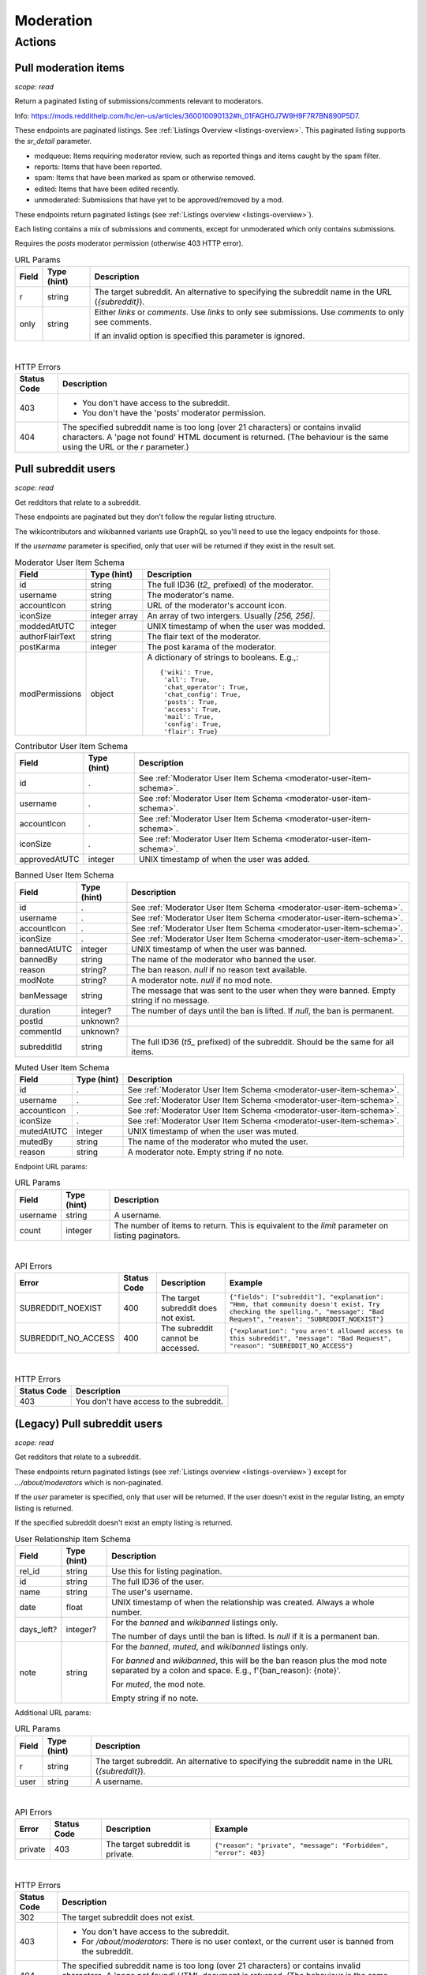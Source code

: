 
Moderation
==========

Actions
-------

Pull moderation items
~~~~~~~~~~~~~~~~~~~~~

.. http:get:: [/r/{subreddit}]/about/modqueue
.. http:get:: [/r/{subreddit}]/about/reports
.. http:get:: [/r/{subreddit}]/about/spam
.. http:get:: [/r/{subreddit}]/about/edited
.. http:get:: [/r/{subreddit}]/about/unmoderated

*scope: read*

Return a paginated listing of submissions/comments relevant to moderators.

Info: `<https://mods.reddithelp.com/hc/en-us/articles/360010090132#h_01FAGH0J7W9H9F7R7BN890P5D7>`_.

These endpoints are paginated listings. See :ref:`Listings Overview <listings-overview>`.
This paginated listing supports the `sr_detail` parameter.

* modqueue: Items requiring moderator review, such as reported things and items caught by the spam filter.
* reports: Items that have been reported.
* spam: Items that have been marked as spam or otherwise removed.
* edited: Items that have been edited recently.
* unmoderated: Submissions that have yet to be approved/removed by a mod.

These endpoints return paginated listings (see :ref:`Listings overview <listings-overview>`).

Each listing contains a mix of submissions and comments, except for unmoderated which only contains submissions.

Requires the `posts` moderator permission (otherwise 403 HTTP error).

.. csv-table:: URL Params
   :header: "Field","Type (hint)","Description"

   "r","string","The target subreddit. An alternative to specifying the subreddit name in the URL (`{subreddit}`)."
   "only","string","Either `links` or `comments`. Use `links` to only see submissions. Use `comments` to only see comments.

   If an invalid option is specified this parameter is ignored."

|

.. csv-table:: HTTP Errors
   :header: "Status Code","Description"

   "403","* You don't have access to the subreddit.
   * You don't have the 'posts' moderator permission."
   "404","The specified subreddit name is too long (over 21 characters) or contains invalid characters.
   A 'page not found' HTML document is returned. (The behaviour is the same using the URL or the `r` parameter.)"

.. seealso:: `<https://www.reddit.com/dev/api/#GET_about_{location}>`_


Pull subreddit users
~~~~~~~~~~~~~~~~~~~~

.. http:get:: /api/v1/{subreddit}/moderators
.. http:get:: /api/v1/{subreddit}/moderators_invited
.. http:get:: /api/v1/{subreddit}/moderators_editable
.. http:get:: /api/v1/{subreddit}/contributors
.. http:get:: /api/v1/{subreddit}/banned
.. http:get:: /api/v1/{subreddit}/muted

*scope: read*

Get redditors that relate to a subreddit.

These endpoints are paginated but they don't follow the regular listing structure.

The wikicontributors and wikibanned variants use GraphQL so you'll need to use the legacy endpoints for those.

If the `username` parameter is specified, only that user will be returned if they exist
in the result set.

.. _moderator-user-item-schema:

.. csv-table:: Moderator User Item Schema
   :header: "Field","Type (hint)","Description"

   "id","string","The full ID36 (`t2_` prefixed) of the moderator."
   "username","string","The moderator's name."
   "accountIcon","string","URL of the moderator's account icon."
   "iconSize","integer array","An array of two intergers. Usually `[256, 256]`."
   "moddedAtUTC","integer","UNIX timestamp of when the user was modded."
   "authorFlairText","string","The flair text of the moderator."
   "postKarma","integer","The post karama of the moderator."
   "modPermissions","object","A dictionary of strings to booleans.
   E.g.,::

      {'wiki': True,
       'all': True,
       'chat_operator': True,
       'chat_config': True,
       'posts': True,
       'access': True,
       'mail': True,
       'config': True,
       'flair': True}
   "

.. csv-table:: Contributor User Item Schema
   :header: "Field","Type (hint)","Description"

   "id",".","See :ref:`Moderator User Item Schema <moderator-user-item-schema>`."
   "username",".","See :ref:`Moderator User Item Schema <moderator-user-item-schema>`."
   "accountIcon",".","See :ref:`Moderator User Item Schema <moderator-user-item-schema>`."
   "iconSize",".","See :ref:`Moderator User Item Schema <moderator-user-item-schema>`."
   "approvedAtUTC","integer","UNIX timestamp of when the user was added."

.. csv-table:: Banned User Item Schema
   :header: "Field","Type (hint)","Description"

   "id",".","See :ref:`Moderator User Item Schema <moderator-user-item-schema>`."
   "username",".","See :ref:`Moderator User Item Schema <moderator-user-item-schema>`."
   "accountIcon",".","See :ref:`Moderator User Item Schema <moderator-user-item-schema>`."
   "iconSize",".","See :ref:`Moderator User Item Schema <moderator-user-item-schema>`."
   "bannedAtUTC","integer","UNIX timestamp of when the user was banned."
   "bannedBy","string","The name of the moderator who banned the user."
   "reason","string?","The ban reason. `null` if no reason text available."
   "modNote","string?","A moderator note. `null` if no mod note."
   "banMessage","string","The message that was sent to the user when they were banned. Empty string if no message."
   "duration","integer?","The number of days until the ban is lifted. If `null`, the ban is permanent."
   "postId","unknown?",""
   "commentId","unknown?",""
   "subredditId","string","The full ID36 (`t5_` prefixed) of the subreddit. Should be the same for all items."

.. csv-table:: Muted User Item Schema
   :header: "Field","Type (hint)","Description"

   "id",".","See :ref:`Moderator User Item Schema <moderator-user-item-schema>`."
   "username",".","See :ref:`Moderator User Item Schema <moderator-user-item-schema>`."
   "accountIcon",".","See :ref:`Moderator User Item Schema <moderator-user-item-schema>`."
   "iconSize",".","See :ref:`Moderator User Item Schema <moderator-user-item-schema>`."
   "mutedAtUTC","integer","UNIX timestamp of when the user was muted."
   "mutedBy","string","The name of the moderator who muted the user."
   "reason","string","A moderator note. Empty string if no note."

Endpoint URL params:

.. csv-table:: URL Params
   :header: "Field","Type (hint)","Description"

   "username","string","A username."
   "count","integer","The number of items to return. This is equivalent to the `limit` parameter on listing paginators."

|

.. csv-table:: API Errors
   :header: "Error","Status Code","Description","Example"

   "SUBREDDIT_NOEXIST","400","The target subreddit does not exist.","
   ``{""fields"": [""subreddit""], ""explanation"": ""Hmm, that community doesn't exist. Try checking the spelling."", ""message"": ""Bad Request"", ""reason"": ""SUBREDDIT_NOEXIST""}``
   "
   "SUBREDDIT_NO_ACCESS","400","The subreddit cannot be accessed.","
   ``{""explanation"": ""you aren't allowed access to this subreddit"", ""message"": ""Bad Request"", ""reason"": ""SUBREDDIT_NO_ACCESS""}``
   "

|

.. csv-table:: HTTP Errors
   :header: "Status Code","Description"

   "403","You don't have access to the subreddit."


(Legacy) Pull subreddit users
~~~~~~~~~~~~~~~~~~~~~~~~~~~~~

.. http:get:: [/r/{subreddit}]/about/moderators
.. http:get:: [/r/{subreddit}]/about/contributors
.. http:get:: [/r/{subreddit}]/about/wikicontributors
.. http:get:: [/r/{subreddit}]/about/banned
.. http:get:: [/r/{subreddit}]/about/muted
.. http:get:: [/r/{subreddit}]/about/wikibanned

*scope: read*

Get redditors that relate to a subreddit.

These endpoints return paginated listings (see :ref:`Listings overview <listings-overview>`)
except for `.../about/moderators` which is non-paginated.

If the `user` parameter is specified, only that user will be returned.
If the user doesn't exist in the regular listing, an empty listing is returned.

If the specified subreddit doesn't exist an empty listing is returned.

.. csv-table:: User Relationship Item Schema
   :header: "Field","Type (hint)","Description"

   "rel_id","string","Use this for listing pagination."
   "id","string","The full ID36 of the user."
   "name","string","The user's username."
   "date","float","UNIX timestamp of when the relationship was created. Always a whole number."
   "days_left?","integer?","For the `banned` and `wikibanned` listings only.

   The number of days until the ban is lifted. Is `null` if it is a permanent ban."
   "note","string","For the `banned`, `muted`, and `wikibanned` listings only.

   For `banned` and `wikibanned`, this will be the ban reason plus the mod note separated by a colon and space.
   E.g., f'{ban_reason}: {note}'.

   For `muted`, the mod note.

   Empty string if no note."

Additional URL params:

.. csv-table:: URL Params
   :header: "Field","Type (hint)","Description"

   "r","string","The target subreddit. An alternative to specifying the subreddit name in the URL (`{subreddit}`)."
   "user","string","A username."

|

.. csv-table:: API Errors
   :header: "Error","Status Code","Description","Example"

   "private","403","The target subreddit is private.","
   ``{""reason"": ""private"", ""message"": ""Forbidden"", ""error"": 403}``
   "

|

.. csv-table:: HTTP Errors
   :header: "Status Code","Description"

   "302","The target subreddit does not exist."
   "403","* You don't have access to the subreddit.

   * For `/about/moderators`: There is no user context, or the current user is banned from the subreddit."
   "404","The specified subreddit name is too long (over 21 characters) or contains invalid characters.
   A 'page not found' HTML document is returned. (The behaviour is the same using the URL or the `r` parameter.)"

.. seealso:: `<https://www.reddit.com/dev/api/#GET_about_{where}>`_


Pull moderation action log entries
~~~~~~~~~~~~~~~~~~~~~~~~~~~~~~~~~~

.. http:get:: /r/{subreddit}/about/log

*scope: modlog*

Retrieve recent moderation actions from the mod log.

This endpoint is a paginated listing. See :ref:`Listings Overview <listings-overview>`.
The `limit` parameter has a max value of 500.

Moderator actions taken within a subreddit are logged. Entries in the mod log last for 3 months before
they become inaccessible.

The optional `type` parameter limits the log entries returned to only those of the specified action type.
The optional `mod` parameter can be a comma-delimited list of moderator names to restrict the results to,
or the string `a` to restrict the results to admin actions taken within the subreddit.

.. csv-table:: Mod action object
   :header: "Field","Type (hint)","Description"

   "id","string","Mod action ID. E.g., `ModAction_727b75b0-2214-11ec-99b4-05a9ad5c4e6c`."
   "created_utc","float","Unix timestamp of when the action was performed. Always a whole number."
   "action","string","The mod action name."
   "mod_id36","string","The full ID36 of the moderator who initiated the action."
   "mod","string","The name of the moderator who initiated the action."
   "subreddit","string","Name of the subreddit the action was performed in. Since you get the actions
   by subreddit, all actions should have the same value."
   "subreddit_name_prefixed","string","Same as `subreddit` field but prefixed with `r/`."
   "sr_id36","string","The ID36 of the subreddit."
   "description","string","Content depends on the action. This field is always an empty string on some action types."
   "details","string","Content depends on the action. This field is always an empty string on some action types."
   "target_author","string","Content depends on the action. This field is always an empty string on some action types."
   "target_body","string?","Content depends on the action. Value `null` on action types that don't use this field."
   "target_fullname","string?","Content depends on the action. Value `null` on action types that don't use this field."
   "target_permalink","string?","Content depends on the action. Value `null` on action types that don't use this field."
   "target_title","string?","Content depends on the action. Value `null` on action types that don't use this field."

|

.. csv-table:: Form data
   :header: "Field","Type (hint)","Description"

   "...","...","Common listing parameters. See :ref:`Listings overview <listings-overview>`.

   The `limit` can be up to 500. (Numbers outside the range of 1-500 will be clamped within range.)"
   "type","string","The action type to filter on."
   "mod","string","A comma separated list of moderator names to filter on. The special name '`a`'
   filters on admin actions."

|

.. csv-table:: HTTP Errors
   :header: "Status Code","Description"

   "404","You do not have permission to view the mod log of the specified subreddit."


Send moderator invite
~~~~~~~~~~~~~~~~~~~~~

.. http:post:: [/r/{subreddit}]/api/friend

*scope: modothers*

Send a moderator invite.

Returns `{"json": {"errors": []}}` on success.
If the user is already invited, nothing happens. The permissions won't change.

.. csv-table:: Form data
   :header: "Field","Type (hint)","Description"

   "r","string","The target subreddit. An alternative to specifying the subreddit name in the URL."
   "type","string","`moderator_invite` or `moderator`"
   "name","string","Name of a target user."
   "permissions","string","A permission description. E.g., `+update,+edit,-manage`.
   Negated permissions can be obmitted, e.g., `+update,+edit,-manage` is the same as `+update,+edit`.

   Permissions: `all`, `access`, `chat_config`, `chat_operator`, `config`, `flair`, `mail`, `posts`, `wiki`.

   To send an invitation with no permissions, `-all` won't work, it is treated the same as `+all`.
   Instead use `-access` or any other valid permission name. For no permissions, the UI sends
   `-all,-access,-chat_config,-chat_operator,-config,-flair,-mail,-posts,-wiki`.

   Default: `+all`."

|

.. csv-table:: API Errors
   :header: "Error","Status Code","Description","Example"

   "USER_REQUIRED","200","There is no user context.","
   ``{""json"": {""errors"": [[""USER_REQUIRED"", ""Please log in to do that."", null]]}}``
   "
   "NO_USER","200","The `name` parameter was not specified, was empty, or contains invalid characters.","
   ``{""json"": {""errors"": [[""NO_USER"", ""please enter a username"", ""name""]]}}``
   "
   "USER_DOESNT_EXIST","200","The user specified by `name` does not exist.","
   ``{""json"": {""errors"": [[""USER_DOESNT_EXIST"", ""that user doesn't exist"", ""name""]]}}``
   "
   "INVALID_PERMISSIONS","200","The permission string was invalid.","
   ``{""json"": {""errors"": [[""INVALID_PERMISSIONS"", ""invalid permissions string"", ""permissions""]]}}``
   "
   "ALREADY_MODERATOR","200","The user is already a moderator.","
   ``{""json"": {""errors"": [[""ALREADY_MODERATOR"", ""That user is already a moderator"", ""name""]]}}``
   "

|

.. csv-table:: HTTP Errors
   :header: "Status Code","Description","Example"

   "403","* You don't have access to the subreddit you are sending an invite for.

   * The target subreddit was not specified or was empty.","
   ``{""message"": ""Forbidden"", ""error"": 403}``
   "
   "500","The `type` parameter was not specified.","
   ``{""message"": ""Internal Server Error"", ""error"": 500}``
   "


Accept moderator invite
~~~~~~~~~~~~~~~~~~~~~~~

.. http:post:: [/r/{subreddit}]/api/accept_moderator_invite

*scope: modothers*

Accept an invitation to moderate a subreddit.

Returns ``{"json": {"errors": []}}`` on success.

.. csv-table:: Form data
   :header: "Field","Type (hint)","Description"

   "r","string","The target subreddit. An alternative to specifying the subreddit name in the URL."

|

.. csv-table:: API Errors
   :header: "Error","Status Code","Description","Example"

   "USER_REQUIRED","200","There is no user context.","
   ``{""json"": {""errors"": [[""USER_REQUIRED"", ""Please log in to do that."", null]]}}``
   "
   "NO_INVITE_FOUND","200","You don't have a pendning invitation for the specified subreddit.","
   ``{""json"": {""errors"": [[""NO_INVITE_FOUND"", ""there is no pending invite for that subreddit"", null]]}}``
   "

|

.. csv-table:: HTTP Errors
   :header: "Status Code","Description"

   "500","The non subreddit form of the URL was used and `r` was not specified or was empty."

.. seealso:: https://www.reddit.com/dev/api/#POST_api_accept_moderator_invite


Revoke moderator invite
~~~~~~~~~~~~~~~~~~~~~~~

.. http:post:: [/r/{subreddit}]/api/unfriend

*scope: modothers*

Revoke a moderator invite.

Returns empty JSON object on success.
If the user is already invited, it is treated as a success.

.. csv-table:: Form data
   :header: "Field","Type (hint)","Description"

   "r","string","The target subreddit. An alternative to specifying the subreddit name in the URL."
   "type","string","`moderator_invite`"
   "name","string","Name of a target user."

|

.. csv-table:: API Errors
   :header: "Error","Status Code","Description","Example"

   "USER_REQUIRED","200","There is no user context.","
   ``{""json"": {""errors"": [[""USER_REQUIRED"", ""Please log in to do that."", null]]}}``
   "

|

.. csv-table:: HTTP Errors
   :header: "Status Code","Description"

   "400","The `name` parameter was not specified, was empty, the name contains invalid characters,
   or the user of the name doesn't exist."
   "403","* You don't have permission.
   * The target subreddit specified was empty."


Leave moderator
~~~~~~~~~~~~~~~

.. http:post:: /api/leavemoderator

*scope: modself*

Abdicate moderator status in a subreddit.

Be careful with this endpoint. It's possible for a subreddit to not have any moderators.

Returns `{}` on success.
If the specified `id` is not valid or the user is already not a moderator
of the target subreddit, it is treated as a success.

.. csv-table:: Form data
   :header: "Field","Type (hint)","Description"

   "id","string","The full ID36 of a subreddit (prefixed with `t5_`)."

|

.. csv-table:: API Errors
   :header: "Error","Status Code","Description","Example"

   "USER_REQUIRED","200","There is no user context.","
   ``{""json"": {""errors"": [[""USER_REQUIRED"", ""Please log in to do that."", null]]}}``
   "

.. seealso:: https://www.reddit.com/dev/api/#POST_api_leavemoderator


Remove moderator
~~~~~~~~~~~~~~~~

.. http:post:: [/r/{subreddit}]/api/unfriend

*scope: modothers*

Remove a moderator.

Returns empty JSON object on success.
Nothing happens if the specified user is not a moderator of the subreddit.

.. csv-table:: Form data
   :header: "Field","Type (hint)","Description"

   "r","string","The target subreddit. An alternative to specifying the subreddit name in the URL."
   "type","string","`moderator`"
   "name","string","Name of a target user."

|

.. csv-table:: API Errors
   :header: "Error","Status Code","Description","Example"

   "USER_REQUIRED","200","There is no user context.","
   ``{""json"": {""errors"": [[""USER_REQUIRED"", ""Please log in to do that."", null]]}}``
   "

|

.. csv-table:: HTTP Errors
   :header: "Status Code","Description"

   "400","The `name` parameter was not specified, was empty, the name contains invalid characters,
   or the user of the name doesn't exist."
   "403","* You don't have permission.
   * The target subreddit specified was empty."


Set moderator permissions
~~~~~~~~~~~~~~~~~~~~~~~~~

.. http:post:: [/r/{subreddit}]/api/setpermissions

*scope: modothers*

Set the permissions of a moderator or a moderator invite.

Returns `{"json": {"errors": []}}` on success.

.. csv-table:: Form data
   :header: "Field","Type (hint)","Description"

   "r","string","The target subreddit. An alternative to specifying the subreddit name in the URL."
   "type","string","`moderator`: change permissions of a moderator.

   `moderator_invite`: change permissions of a moderator invite."
   "name","string","Name of a target user."
   "permissions","string","A permission description. See `POST /api/friend`.

   Default: `+all`."

|

.. csv-table:: API Errors
   :header: "Error","Status Code","Description","Example"

   "USER_REQUIRED","200","There is no user context.","
   ``{""json"": {""errors"": [[""USER_REQUIRED"", ""Please log in to do that."", null]]}}``
   "
   "NO_USER","200","The `name` parameter was not specified, was empty, or contains invalid characters.","
   ``{""json"": {""errors"": [[""NO_USER"", ""please enter a username"", ""name""]]}}``
   "
   "USER_DOESNT_EXIST","200","The user specified by `name` does not exist.","
   ``{""json"": {""errors"": [[""USER_DOESNT_EXIST"", ""that user doesn't exist"", ""name""]]}}``
   "
   "INVALID_PERMISSION_TYPE","200","The user specified by `name` isn't a moderator (if `type: moderator`)
   or mod invitee (if `type: moderator_invite`).","
   ``{""json"": {""errors"": [[""INVALID_PERMISSION_TYPE"", ""permissions don't apply to that type of user"", ""type""]]}}``
   "

|

.. csv-table:: HTTP Errors
   :header: "Status Code","Description"

   "403","You don't have access to the subreddit."
   "404","The subreddit specified by `r` does not exist. A 'page not found' HTML document is also returned."


Ban user
~~~~~~~~

Use `POST [/r/{subreddit}]/api/friend` with `type: banned` form data.

----------

.. http:post:: [/r/{subreddit}]/api/friend

*scope: modcontributors*

Create a relationship between a user and subreddit.

Using `type: wikibanned` or `type: modcontributors` additionally requires the `modwiki` scope.

Banning an already banned user does nothing. However, when banning an already
banned user (as to change the ban reason or note), if the duration is changed
then a new direct message will be issued to the user informing them of the
duration change.

Returns `{"json": {"errors": []}}` on success.
If the user is already in the relationship, it is treated as a success.

.. csv-table:: Form data
   :header: "Field","Type (hint)","Description"

   "r","string","The target subreddit. An alternative to specifying the subreddit name in the URL."
   "type","string","Either: `banned`, `muted`, `contributor`, `wikibanned`, `wikicontributor`."
   "name","string","Name of a target user."
   "ban_reason","string","For when `type`: `banned`, `wikibanned`.

   Ban reason. No longer than 100 characters.

   Default: empty string."
   "note","string","For when `type`: `banned`, `muted`, `wikibanned`.

   A moderator note. No longer than 300 characters.

   Default: empty string."
   "duration","integer","For when `type`: `banned`, `wikibanned`.

   The duration of the ban. Specify a number from 1 to 999 as the number of days.
   To make a ban permanent, specify an empty string, or omit this parameter.

   To change the duration of a ban, re-issue a request to this endpoint with a new duration.
   A direct message is sent to the target user informing them of the ban duration change.

   Default: empty string."
   "ban_message","string","For when `type`: `banned`.

   The message to include in the DM that is sent to the user.

   Specify markdown text.

   Note that a direct message is always sent to the banned user when a ban is issued.
   The ban message shows in the DM under a section called ""Note from the moderators:"".

   If empty string, no message or section ""Note from the moderators:"" is shown.

   Default: empty string."

|

.. note::
   In addition to add-approved-user_...

.. csv-table:: API Errors
   :header: "Error","Status Code","Description","Example"

   "BAD_NUMBER","200","When `type: banned` or `type: wikibanned`,
   the number specified by `duration` is not within the range 1 to 999.","
   ``{""json"": {""errors"": [[""BAD_NUMBER"", ""that number isn't in the right range (1 to 999)"", ""duration""]]}}``
   "
   "TOO_LONG","200","* \(1) The value specified by `ban_reason` is over 100 characters.
   * The value specified by `note` is over 300 characters.","
   (1): ``{""json"": {""errors"": [[""TOO_LONG"", ""This field must be under 100 characters"", ""ban_reason""]]}}``
   "

|

.. csv-table:: HTTP Errors
   :header: "Status Code","Description"

   "403","- You don't have permission.
   - The target subreddit specified was empty."
   "404","The specified subreddit does not exist."

.. seealso:: https://www.reddit.com/dev/api/#POST_api_friend

----------

.. http:post:: [/r/{subreddit}]/api/unfriend

*scope: modcontributors*

Remove a relationship between a user and subreddit.

Using `type: wikibanned` or `type: modcontributors` additionally requires the `modwiki` scope.

If both `id` and `name` are used together, `id` will take precedence and `name` will be ignored.

Returns an empty JSON object on success.
If the user is not already in the relationship, it is treated as a success.

.. csv-table:: Form data
   :header: "Field","Type (hint)","Description"

   "r","string","The target subreddit. An alternative to specifying the subreddit name in the URL."
   "type","string","Either: `banned`, `muted`, `contributor`, `wikibanned`, `wikicontributor`."
   "id","string","The full ID36 of a target user (prefixed with `t2_`)."
   "name","string","Name of a target user."

|

.. csv-table:: API Errors
   :header: "Error","Status Code","Description","Example"

   "USER_REQUIRED","200","There is no user context.","
   ``{""json"": {""errors"": [[""USER_REQUIRED"", ""Please log in to do that."", null]]}}``
   "

|

.. csv-table:: HTTP Errors
   :header: "Status Code","Description"

   "400","* The `id` or `name` parameter was not specified.

   * The `id` or `name` parameter was not specified, was empty, the name contains invalid characters,
     or the user of the name doesn't exist."
   "403","* The non subreddit form of the URL was used and `r` was not specified or was empty.
   * You don't have permission.
   * The target subreddit specified was empty"
   "404","The subreddit specified by `r` does not exist. A 'page not found' HTML document is also returned."

.. seealso:: https://www.reddit.com/dev/api/#POST_api_unfriend


Unban user
~~~~~~~~~~

Use `POST [/r/{subreddit}]/api/unfriend` with `type: banned` form data.


Mute user
~~~~~~~~~

Use `POST [/r/{subreddit}]/api/friend` with `type: muted` form data.


Unmute user
~~~~~~~~~~~

Use `POST [/r/{subreddit}]/api/unfriend` with `type: muted` form data.


.. _add-approved-user:

Add approved user
~~~~~~~~~~~~~~~~~

.. http:post:: [/r/{subreddit}]/api/friend

*scope: modcontributors*

Add an approved user to a subreddit.

If the user is already an approved user, nothing happens.

.. csv-table:: Form data
   :header: "Field","Type (hint)","Description"

   "type","string","`contributor`."
   "r","string","Subreddit name. An alternative to specifying the subreddit name in the URL."
   "name","string","Name of a user."

|

.. csv-table:: API Errors
   :header: "Error","Status Code","Description","Example"

   "USER_REQUIRED","200","There is no user context.","
   ``{""json"": {""errors"": [[""USER_REQUIRED"", ""Please log in to do that."", null]]}}``
   "
   "NO_USER","200","The `name` parameter was empty, or contains invalid characters.","
   ``{""json"": {""errors"": [[""NO_USER"", ""please enter a username"", ""name""]]}}``
   "
   "USER_DOESNT_EXIST","200","The user specified by `name` does not exist.","
   ``{""json"": {""errors"": [[""USER_DOESNT_EXIST"", ""that user doesn't exist"", ""name""]]}}``
   "

|

.. csv-table:: HTTP Errors
   :header: "Status Code","Description"

   "403","- You don't have permission.
   - The target subreddit specified was empty."
   "404","The specified subreddit does not exist."


Leave approved user
~~~~~~~~~~~~~~~~~~~

.. http:post:: /api/leavecontributor

*scope: modself*

Abdicate approved user status in a subreddit.

Returns `{}` on success.

If the specified `id` is not valid or the current user is already not
an approved user of the target subreddit, it is treated as a success.

.. csv-table:: Form data
   :header: "Field","Type (hint)","Description"

   "id","string","The full ID36 of a subreddit (prefixed with `t5_`)."

|

.. csv-table:: API Errors
   :header: "Error","Status Code","Description","Example"

   "USER_REQUIRED","200","There is no user context.","
   ``{""json"": {""errors"": [[""USER_REQUIRED"", ""Please log in to do that."", null]]}}``
   "

.. seealso:: https://www.reddit.com/dev/api/#POST_api_leavecontributor


Remove approved user
~~~~~~~~~~~~~~~~~~~~

.. http:post:: [/r/{subreddit}]/api/unfriend

*scope: modcontributors*

Remove an approved user of a subreddit.

If the user is already not an approved user, nothing happens.

.. csv-table:: Form data
   :header: "Field","Type (hint)","Description"

   "type","string","`contributor`."
   "r","string","Subreddit name. An alternative to specifying the subreddit name in the URL."
   "name","string","Name of a user."

|

.. csv-table:: API Errors
   :header: "Error","Status Code","Description","Example"

   "USER_REQUIRED","200","There is no user context.","
   ``{""json"": {""errors"": [[""USER_REQUIRED"", ""Please log in to do that."", null]]}}``
   "

|

.. csv-table:: HTTP Errors
   :header: "Status Code","Description"

   "400","The `name` parameter was empty or the user doesn't exist."
   "403","- You don't have permission.
   - The target subreddit specified was empty."


Ban wiki contributor
~~~~~~~~~~~~~~~~~~~~

Use `POST [/r/{subreddit}]/api/friend` with `type: wikicontributor` form data.


Unban wiki contributor
~~~~~~~~~~~~~~~~~~~~~~

Use `POST [/r/{subreddit}]/api/unfriend` with `type: wikibanned` form data.


Add approved wiki contributor
~~~~~~~~~~~~~~~~~~~~~~~~~~~~~

Use `POST [/r/{subreddit}]/api/friend` with `type: wikibanned` form data.


Remove approved wiki contributor
~~~~~~~~~~~~~~~~~~~~~~~~~~~~~~~~

Use `POST [/r/{subreddit}]/api/unfriend` with `type: wikicontributor` form data.


Snooze reports
~~~~~~~~~~~~~~

.. http:post:: /api/snooze_reports
.. http:post:: /api/unsnooze_reports

*scope: modposts*

Prevent future reports on a post/comment from causing notifications for 7 days.

Specify a report reason text to snooze reports on. For 7 days, any user who submits a report
reason with the matching snoozed reason text not be escalated to moderators.

Returns `{}` on success. If the target is already snoozed/unsnoozed, it is treated as a success.

.. csv-table:: Form data
   :header: "Field","Type (hint)","Description"

   "id","string","The full ID36 of a post or comment (prefixed with `t3_` or `t1_`)."
   "reason","string","The report reason text to snooze on."

|

.. csv-table:: API Errors
   :header: "Error","Status Code","Description","Example"

   "USER_REQUIRED","200","There is no user context.","
   ``{""json"": {""errors"": [[""USER_REQUIRED"", ""Please log in to do that."", null]]}}``
   "

|

.. csv-table:: HTTP Errors
   :header: "Status Code","Description"

   "403","* The `id` parameter was not specified.

   * The target specified by `id` was not found, or points to an item you are not a moderator of."

.. seealso:: https://www.reddit.com/dev/api/#POST_api_snooze_reports


Create removal reason
~~~~~~~~~~~~~~~~~~~~~

.. http:post:: /api/v1/{subreddit}/removal_reasons

*scope: (unknown)*

Create a removal reason.

Info: `<https://mods.reddithelp.com/hc/en-us/articles/360010094892-Removal-Reasons>`_.

Returns a JSON object on success, like the following::

   {"id": "17hx52nzlartd"}

.. csv-table:: Form data
   :header: "Field","Type (hint)","Description"

   "title","string","A title for this removal reason."
   "message","string","The removal reason message."

|

.. csv-table:: API Errors
   :header: "Error","Status Code","Description","Example"

   "MOD_REQUIRED","400","* There is no user context.

   * The current user is not a moderator of the subreddit.","
   ``{""explanation"": ""You must be a moderator to do that."", ""message"": ""Bad Request"", ""reason"": ""MOD_REQUIRED""}``
   "
   "NO_TEXT","400","* The `title` parameter was not specified or was empty.

   * The `message` parameter was not specified or was empty.","
   ``{""fields"": [""title""], ""explanation"": ""we need something here"", ""message"": ""Bad Request"", ""reason"": ""NO_TEXT""}``
   "
   "TOO_LONG","400","* \(1) The value specified for `title` is over 50 characters.

   * The value specified for `message` is over 10000 characters.","
   (1): ``{""fields"": [""title""], ""explanation"": ""This field must be under 50 characters"", ""message"": ""Bad Request"", ""reason"": ""TOO_LONG""}``
   "

|

.. csv-table:: HTTP Errors
   :header: "Status Code","Description"

   "500","The target subreddit does not exist."


Retrieve removal reasons
~~~~~~~~~~~~~~~~~~~~~~~~

.. http:get:: /api/v1/{subreddit}/removal_reasons

*scope: (unknown)*

Get a list of removal reasons.

Returns a JSON object on success, like the following::

   {"data": {"17hxgacq8byjh": {"message": "Self promoting posts are prohibited.",
                            "id": "17hxgacq8byjh",
                            "title": "Self Promotion"},
             "17hxexsxbr0ye": {"message": "onions onions yay yay",
                               "id": "17hxexsxbr0ye",
                               "title": "Only onions allowed"},
             "17hxg7deji23d": {"message": "Olives are a no no",
                               "id": "17hxg7deji23d",
                               "title": "No olive related content"},
             "17hxgpamf6jpf": {"message": "Party on dudes!",
                               "id": "17hxgpamf6jpf",
                               "title": "Be excellent to each other"}},
    "order": ["17hxexsxbr0ye", "17hxg7deji23d", "17hxgacq8byjh", "17hxgpamf6jpf"]}

.. csv-table:: API Errors
   :header: "Error","Status Code","Description","Example"

   "MOD_REQUIRED","400","* There is no user context.

   * The current user is not a moderator of the subreddit.","
   ``{""explanation"": ""You must be a moderator to do that."", ""message"": ""Bad Request"", ""reason"": ""MOD_REQUIRED""}``
   "
   "SUBREDDIT_NOEXIST","400","The target subreddit does not exist.","
   ``{""explanation"": ""Hmm, that community doesn't exist. Try checking the spelling."", ""message"": ""Bad Request"", ""reason"": ""SUBREDDIT_NOEXIST""}``
   "


Update removal reason
~~~~~~~~~~~~~~~~~~~~~

.. http:put:: /api/v1/{subreddit}/removal_reasons/{reason_id}

*scope: (unknown)*

Update a removal reason's title and message.

Both parameters title and message must be specified otherwise a `NO_TEXT` API error is returned.

Returns zero bytes on success.

.. csv-table:: Form data
   :header: "Field","Type (hint)","Description"

   "title","string","A title for this removal reason."
   "message","string","The removal reason message."

|

.. csv-table:: API Errors
   :header: "Error","Status Code","Description","Example"

   "MOD_REQUIRED","400","* There is no user context.

   * The current user is not a moderator of the subreddit.","
   ``{""explanation"": ""You must be a moderator to do that."", ""message"": ""Bad Request"", ""reason"": ""MOD_REQUIRED""}``
   "
   "SUBREDDIT_NOEXIST","400","The target subreddit does not exist.","
   ``{""fields"": [""subreddit""], ""explanation"": ""Hmm, that community doesn't exist. Try checking the spelling."", ""message"": ""Bad Request"", ""reason"": ""SUBREDDIT_NOEXIST""}``
   "
   "NO_TEXT","400","* The `title` parameter was not specified or was empty.

   * The `message` parameter was not specified or was empty.","
   ``{""fields"": [""title""], ""explanation"": ""we need something here"", ""message"": ""Bad Request"", ""reason"": ""NO_TEXT""}``
   "
   "INVALID_ID","400","The specified removal reason ID was not found.","
   ``{""fields"": [""reason_id""], ""explanation"": ""The specified id is invalid"", ""message"": ""Bad Request"", ""reason"": ""INVALID_ID""}``
   "
   "TOO_LONG","400","* The value specified for `title` is over 50 characters.

   * The value specified for `message` is over 10000 characters.","
   ``{""fields"": [""title""], ""explanation"": ""This field must be under 50 characters"", ""message"": ""Bad Request"", ""reason"": ""TOO_LONG""}``
   "


Delete removal reason
~~~~~~~~~~~~~~~~~~~~~

.. http:delete:: /api/v1/{subreddit}/removal_reasons/{reason_id}

*scope: (unknown)*

Delete a removal reason.

Returns zero bytes on success.
If the specified removal reason ID did not exist, nothing happens.

.. csv-table:: API Errors
   :header: "Error","Status Code","Description","Example"

   "MOD_REQUIRED","400","* There is no user context.

   * The current user is not a moderator of the subreddit.","
   ``{""explanation"": ""You must be a moderator to do that."", ""message"": ""Bad Request"", ""reason"": ""MOD_REQUIRED""}``
   "
   "SUBREDDIT_NOEXIST","400","The target subreddit does not exist.","
   ``{""fields"": [""subreddit""], ""explanation"": ""Hmm, that community doesn't exist. Try checking the spelling."", ""message"": ""Bad Request"", ""reason"": ""SUBREDDIT_NOEXIST""}``
   "
   "INVALID_ID","400","The specified removal reason ID was not found.","
   ``{""fields"": [""reason_id""], ""explanation"": ""The specified id is invalid"", ""message"": ""Bad Request"", ""reason"": ""INVALID_ID""}``
   "


Create moderation user note
~~~~~~~~~~~~~~~~~~~~~~~~~~~

.. http:post:: /api/mod/notes

*scope: modnote*

Create a user note.

More info: https://www.reddit.com/r/modnews/comments/t8vafc/announcing_mod_notes/.

Returns the created note. Example output::

   {"created": {"subreddit_id": "t5_g495e",
                "operator_id": "t2_4x25quk",
                "mod_action_data": {"action": null,
                                    "reddit_id": null,
                                    "details": null,
                                    "description": null},
                "subreddit": "Pyprohly_test3",
                "user": "test",
                "operator": "Pyprohly",
                "id": "ModNote_0b168fe2-c0fe-4542-be9d-4008991a853a",
                "user_note_data": {"note": "asdf",
                                   "reddit_id": null,
                                   "label": null},
                "user_id": "t2_1tlb",
                "created_at": 1650098853,
                "type": 'NOTE'}}

.. csv-table:: URL Params
   :header: "Field","Type (hint)","Description"

   "subreddit","string","The target subreddit name."
   "user","string","The target user name."
   "note","string","The content of the note. Max 250 characters."
   "label","string","Options: `BOT_BAN`, `PERMA_BAN`, `BAN`, `ABUSE_WARNING`, `SPAM_WARNING`, `SPAM_WATCH`,
   `SOLID_CONTRIBUTOR`, `HELPFUL_USER`.
   "
   "reddit_id","string","A full ID36 of a comment (`t1`) or submission (`t3`). Can be any comment or submission,
   even one outside of the subreddit."

|

.. csv-table:: API Errors
   :header: "Error","Status Code","Description","Example"

   "USER_DOESNT_EXIST","400","The user specified by `user` does not exist.","
   ``{""fields"": [""user""], ""explanation"": ""that user doesn't exist"", ""message"": ""Bad Request"", ""reason"": ""USER_DOESNT_EXIST""}``
   "
   "BAD_SR_NAME","400","The subreddit specified by `subreddit` does not exist.","
   ``{""fields"": [""subreddit""], ""explanation"": ""This community name isn't recognizable. Check the spelling and try again."", ""message"": ""Bad Request"", ""reason"": ""BAD_SR_NAME""}``
   "
   "NO_TEXT","400","The `note` parameter was not specified or was empty.","
   ``{""fields"": [""note""], ""explanation"": ""we need something here"", ""message"": ""Bad Request"", ""reason"": ""NO_TEXT""}``
   "
   "TOO_LONG","400","The value for the `note` parameter was too long, over 250 characters.","
   ``{""fields"": [""note""], ""explanation"": ""This field must be under 250 characters"", ""message"": ""Bad Request"", ""reason"": ""TOO_LONG""}``
   "
   "INVALID_OPTION","400","The value specified for `label` is invalid.","
   ``{""fields"": [""label""], ""explanation"": ""that option is not valid"", ""message"": ""Bad Request"", ""reason"": ""INVALID_OPTION""}``
   "
   "NO_THING_ID","400","The value specified for `reddit_id` is invalid.","
   ``{""fields"": [""reddit_id""], ""explanation"": ""id not specified"", ""message"": ""Bad Request"", ""reason"": ""NO_THING_ID""}``
   "

|

.. csv-table:: HTTP Errors
   :header: "Status Code","Description"

   "403","You are not a moderator of the target subreddit.","
   ``{""message"": ""Forbidden"", ""error"": 403}``
   "

.. seealso:: https://www.reddit.com/dev/api/#POST_api_mod_notes


Delete moderation note
~~~~~~~~~~~~~~~~~~~~~~

.. http:delete:: /api/mod/notes

*scope: modnote*

Delete a moderation note.

This endpoint can be used to delete either a user or action type note.

In addition to the note ID, the endpoint must be given the subreddit and
user name in which the note belongs. If either information is incorrect,
the endpoint will raise a 500 HTTP error.

Returns the following on success::

   {"deleted": True}

.. csv-table:: URL Params
   :header: "Field","Type (hint)","Description"

   "subreddit","string","The target subreddit name."
   "user","string","The target user name."
   "note_id","string","The ID of the note to be deleted. It should be prefixed with `ModNote_`."

|

.. csv-table:: API Errors
   :header: "Error","Status Code","Description","Example"

   "USER_REQUIRED","200","There is no user context.","
   ``{""json"": {""errors"": [[""USER_REQUIRED"", ""Please log in to do that."", null]]}}``
   "
   "BAD_SR_NAME","400","The `subreddit` parameter was not specified or was empty.","
   ``{""fields"": [""subreddit""], ""explanation"": ""This community name isn't recognizable. Check the spelling and try again."", ""message"": ""Bad Request"", ""reason"": ""BAD_SR_NAME""}``
   "
   "SUBREDDIT_NOEXIST","400","The target subreddit does not exist.","
   ``{""fields"": [""subreddit""], ""explanation"": ""Hmm, that community doesn't exist. Try checking the spelling."", ""message"": ""Bad Request"", ""reason"": ""SUBREDDIT_NOEXIST""}``
   "
   "USER_DOESNT_EXIST","400","- The specified user does not exist.
   - The `user` parameter was not specified or was empty.","
   ``{""fields"": [""user""], ""explanation"": ""that user doesn't exist"", ""message"": ""Bad Request"", ""reason"": ""USER_DOESNT_EXIST""}``
   "
   "PARAMETER_REQUIRED","400","The `note_id` parameter was not specified or was empty.","
   ``{""fields"": [""note_id""], ""explanation"": ""The parameter \""note_id\"" is required."", ""message"": ""Bad Request"", ""reason"": ""PARAMETER_REQUIRED""}``
   "
   "INVALID_ID","400","The `note_id` is missing the `ModNote_` prefix.","
   ``{""fields"": [""note_id""], ""explanation"": ""The specified id is invalid"", ""message"": ""Bad Request"", ""reason"": ""INVALID_ID""}``
   "

|

.. csv-table:: HTTP Errors
   :header: "Status Code","Description"

   "500","- The subreddit or user specified is incorrect for the given note ID.
   - The given note ID was invalid.","
   ``{""message"": ""Internal Server Error"", ""error"": 500}``
   "

.. seealso:: https://www.reddit.com/dev/api/#DELETE_api_mod_notes


Pull moderation notes
~~~~~~~~~~~~~~~~~~~~~

.. http:get:: /api/mod/notes

*scope: modnote*

Get moderation notes of a user in a subreddit.

The endpoint returns *moderation notes* which could be a combination of *user notes* (when `type: NOTE`)
or *action notes*.

Example return object when both the specified user and subreddit exist but you do not have permission to
view the relevant data, or no data exists for that user::

   {"mod_notes": [], "start_cursor": None, "end_cursor": None, "has_next_page": False}

Return object schema:

* `mod_notes` (object array): An array of moderation notes.
* `start_cursor` (string?): The pagination cursor of the first moderation note.
* `end_cursor` (string?): The pagination cursor of the last moderation note.
* `has_next_page` (boolean): True if more results exist.

|

.. csv-table:: Mod note object
   :header: "Field","Type (hint)","Description"

   "id","string","Mod note ID. E.g., `ModNote_e610966c-279a-11ec-812d-f1e67fc3cfa1`."
   "created_at","integer","Unix timestamp of when the mod note entry was made. Always a whole number."
   "type","string","The mod note type. Possible values same as the `filter` parameter of the `GET /api/mod/notes` endpoint 
   (except for `ALL`)."
   "cursor?","string","A pagination cursor to be used as the value of the `before` parameter
   in the `GET /api/mod/notes` endpoint.

   This field only exists from notes that come from the `GET /api/mod/notes` endpoint."
   "subreddit_id","string","The full ID36 (`t5_` prefixed) of the subreddit."
   "subreddit","string","The name of the subreddit."
   "operator_id","string","The full ID36 (`t2_` prefixed) of the moderator who actioned the note."
   "operator","string","The name of the moderator who actioned the note."
   "user_id","string","The full ID36 (`t2_` prefixed) of the user who this note applies to."
   "user","string","The name of the user who this note applies to."
   "mod_action_data","object","Moderation action data. The information in this object is only useful
   if the note is an action note, not a user note.

   The only field value that is not `null` when the note is a user note is the `reddit_id` field, but
   this field is duplicated at `(root).user_note_data.reddit_id` anyway.

   Schema:

      * `action` (string?): The name of the mod log action. In lowercase. Value is `null` if `type: NOTE` on the root.
      * `reddit_id` (string?): The full ID36 of some relevant object, either a comment or submission.
        Value should always match `(root).user_note_data.reddit_id`. Value may be `null`.
      * `details` (string?): Value is `null` if `type: NOTE` on the root.
      * `description` (string?): Value is `null` if `type: NOTE` on the root.
   "
   "user_note_data","object","User note data. The information in this object is only useful
   if the note is a user note, not an action note.

   Schema:

      * `note` (string?): The content of the user note. Value `null` if root object does not represent a user note.
      * `label` (string?): Note label.

        Possible values: `ABUSE_WARNING`, `SPAM_WARNING`, `SPAM_WATCH`,
        `SOLID_CONTRIBUTOR`, `HELPFUL_USER`, `BOT_BAN`, `PERMA_BAN`, `BAN`.

        Value is `null` if no label was assigned to this note, or the note object not a user note.

      * `reddit_id` (string?): The full ID36 of a comment or submission object if one was assigned to this note
        during creation. Value should always match `(root).mod_action_data.reddit_id`.
   "

|

.. csv-table:: URL Params
   :header: "Field","Type (hint)","Description"

   "limit","string","The number of entries to return. Default: 25, max: 100."
   "before","string","A pagination cursor."
   "subreddit","string","The target subreddit name."
   "user","string","The target user name."
   "filter","string","One of: `ALL`, `NOTE`, `APPROVAL`, `REMOVAL`, `BAN`, `MUTE`, `INVITE`,
   `SPAM`, `CONTENT_CHANGE`.

   Default: `ALL`."

|

.. csv-table:: API Errors
   :header: "Error","Status Code","Description","Example"

   "USER_REQUIRED","200","There is no user context.","
   ``{""json"": {""errors"": [[""USER_REQUIRED"", ""Please log in to do that."", null]]}}``
   "
   "BAD_SR_NAME","400","The `subreddit` parameter was not specified or was empty.","
   ``{""fields"": [""subreddit""], ""explanation"": ""This community name isn't recognizable. Check the spelling and try again."", ""message"": ""Bad Request"", ""reason"": ""BAD_SR_NAME""}``
   "
   "SUBREDDIT_NOEXIST","400","The target subreddit does not exist.","
   ``{""fields"": [""subreddit""], ""explanation"": ""Hmm, that community doesn't exist. Try checking the spelling."", ""message"": ""Bad Request"", ""reason"": ""SUBREDDIT_NOEXIST""}``
   "
   "USER_DOESNT_EXIST","400","- The specified user does not exist.
   - The `user` parameter was not specified or was empty.","
   ``{""fields"": [""user""], ""explanation"": ""that user doesn't exist"", ""message"": ""Bad Request"", ""reason"": ""USER_DOESNT_EXIST""}``
   "
   "INVALID_OPTION","400","An invalid value was specified for the `filter` parameter.
   Values are case-sensitive.","
   ``{""fields"": [""filter""], ""explanation"": ""that option is not valid"", ""message"": ""Bad Request"", ""reason"": ""INVALID_OPTION""}``
   "

.. seealso:: https://www.reddit.com/dev/api/#GET_api_mod_notes


Get latest moderation user note of user
~~~~~~~~~~~~~~~~~~~~~~~~~~~~~~~~~~~~~~~

.. http:get:: /api/mod/notes/recent

*scope: modnote*

Get the most recently written user note for some user.

Both parameters should be comma separated lists of equal lengths. The entries from both lists will be zipped together.
If one list is longer than the other the excess entries will be ignored.

If either subreddit or user does not exist then a `null` will be output in the list. But if only one pair of arguments
were given then a 400 HTTP error is returned instead.

Up to 500 pairs of subreddit names and usernames are accepted at a time.

The response contains a list of mod notes in the order that subreddits and users were given.
If no note exists for a given pair, `null` will take its place in the list.

.. csv-table:: URL Params
   :header: "Field","Type (hint)","Description"

   "subreddits","string","A comma separated list of subreddit names."
   "users","string","A comma separated list of moderator names."

|

.. csv-table:: API Errors
   :header: "Error","Status Code","Description","Example"

   "USER_REQUIRED","200","There is no user context.","
   ``{""json"": {""errors"": [[""USER_REQUIRED"", ""Please log in to do that."", null]]}}``
   "
   "PARAMETER_REQUIRED","400","(1): The `subreddits` parameter was not specified or was empty.

   (2): The `users` parameter was not specified or was empty.","
   (1): ``{""fields"": [""subreddits""], ""explanation"": ""The parameter \""subreddits\"" is required."", ""message"": ""Bad Request"", ""reason"": ""PARAMETER_REQUIRED""}``

   (2): ``{""fields"": [""accounts""], ""explanation"": ""The parameter \""accounts\"" is required."", ""message"": ""Bad Request"", ""reason"": ""PARAMETER_REQUIRED""}``
   "

|

.. csv-table:: HTTP Errors
   :header: "Status Code","Description"

   "400","Only one pair of arguments were given and either the subreddit or user specified do not exist.","
   ``{""message"": ""Bad Request"", ""error"": 400}``
   "

.. seealso:: https://www.reddit.com/dev/api/#GET_api_mod_notes_recent
